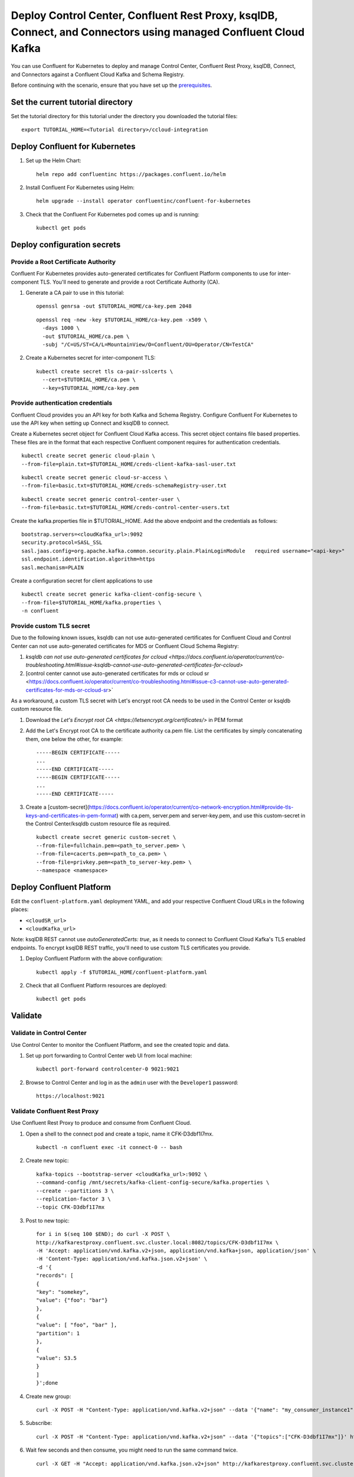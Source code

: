 Deploy Control Center, Confluent Rest Proxy, ksqlDB, Connect, and Connectors using managed Confluent Cloud Kafka
================================================================

You can use Confluent for Kubernetes to deploy and manage Control Center, Confluent Rest Proxy, ksqlDB, Connect, and Connectors
against a Confluent Cloud Kafka and Schema Registry.

Before continuing with the scenario, ensure that you have set up the
`prerequisites </README.md#prerequisites>`_.

==================================
Set the current tutorial directory
==================================

Set the tutorial directory for this tutorial under the directory you downloaded
the tutorial files:

::
   
  export TUTORIAL_HOME=<Tutorial directory>/ccloud-integration
  
===============================
Deploy Confluent for Kubernetes
===============================

#. Set up the Helm Chart:

   ::

     helm repo add confluentinc https://packages.confluent.io/helm


#. Install Confluent For Kubernetes using Helm:

   ::

     helm upgrade --install operator confluentinc/confluent-for-kubernetes
  
#. Check that the Confluent For Kubernetes pod comes up and is running:

   ::
     
     kubectl get pods


============================
Deploy configuration secrets
============================

Provide a Root Certificate Authority
^^^^^^^^^^^^^^^^^^^^^^^^^^^^^^^^^^^^

Confluent For Kubernetes provides auto-generated certificates for Confluent
Platform components to use for inter-component TLS. You'll need to generate and
provide a root Certificate Authority (CA).

#. Generate a CA pair to use in this tutorial:

   ::

     openssl genrsa -out $TUTORIAL_HOME/ca-key.pem 2048
    
   ::

     openssl req -new -key $TUTORIAL_HOME/ca-key.pem -x509 \
       -days 1000 \
       -out $TUTORIAL_HOME/ca.pem \
       -subj "/C=US/ST=CA/L=MountainView/O=Confluent/OU=Operator/CN=TestCA"

#. Create a Kubernetes secret for inter-component TLS:

   ::

     kubectl create secret tls ca-pair-sslcerts \
       --cert=$TUTORIAL_HOME/ca.pem \
       --key=$TUTORIAL_HOME/ca-key.pem

Provide authentication credentials
^^^^^^^^^^^^^^^^^^^^^^^^^^^^^^^^^^

Confluent Cloud provides you an API key for both Kafka and Schema Registry.
Configure Confluent For Kubernetes to use the API key when setting up Connect
and ksqlDB to connect.

Create a Kubernetes secret object for Confluent Cloud Kafka access.
This secret object contains file based properties. These files are in the
format that each respective Confluent component requires for authentication
credentials.

::

  kubectl create secret generic cloud-plain \
  --from-file=plain.txt=$TUTORIAL_HOME/creds-client-kafka-sasl-user.txt

::

  kubectl create secret generic cloud-sr-access \
  --from-file=basic.txt=$TUTORIAL_HOME/creds-schemaRegistry-user.txt

::

  kubectl create secret generic control-center-user \
  --from-file=basic.txt=$TUTORIAL_HOME/creds-control-center-users.txt


Create the kafka.properties file in $TUTORIAL_HOME. Add the above endpoint and the credentials as follows:

::

  bootstrap.servers=<cloudKafka_url>:9092
  security.protocol=SASL_SSL
  sasl.jaas.config=org.apache.kafka.common.security.plain.PlainLoginModule   required username="<api-key>"   password="<api-secret>";
  ssl.endpoint.identification.algorithm=https
  sasl.mechanism=PLAIN

Create a configuration secret for client applications to use

::

  kubectl create secret generic kafka-client-config-secure \
  --from-file=$TUTORIAL_HOME/kafka.properties \
  -n confluent

Provide custom TLS secret
^^^^^^^^^^^^^^^^^^^^^^^^^

Due to the following known issues, ksqldb can not use auto-generated certificates for Confluent Cloud and Control Center can not use auto-generated certificates for MDS or Confluent Cloud Schema Registry:

#. `ksqldb can not use auto-generated certificates for ccloud <https://docs.confluent.io/operator/current/co-troubleshooting.html#issue-ksqldb-cannot-use-auto-generated-certificates-for-ccloud>`
#. [control center cannot use auto-generated certificates for mds or ccloud sr <https://docs.confluent.io/operator/current/co-troubleshooting.html#issue-c3-cannot-use-auto-generated-certificates-for-mds-or-ccloud-sr>` 

As a workaround, a custom TLS secret with Let's encrypt root CA needs to be used in the Control Center or ksqldb custom resource file.

#. Download the `Let's Encrypt root CA <https://letsencrypt.org/certificates/>` in PEM format
#. Add the Let's Encrypt root CA to the certificate authority ca.pem file. List the certificates by simply concatenating them, one below the other, for example:
   ::

     -----BEGIN CERTIFICATE-----
     ...
     -----END CERTIFICATE-----
     -----BEGIN CERTIFICATE-----
     ...
     -----END CERTIFICATE-----

#. Create a [custom-secret](https://docs.confluent.io/operator/current/co-network-encryption.html#provide-tls-keys-and-certificates-in-pem-format) with ca.pem, server.pem and server-key.pem, and use this custom-secret in the Control Center/ksqldb custom resource file as required.
   ::

     kubectl create secret generic custom-secret \
     --from-file=fullchain.pem=<path_to_server.pem> \
     --from-file=cacerts.pem=<path_to_ca.pem> \
     --from-file=privkey.pem=<path_to_server-key.pem> \
     --namespace <namespace>

=========================
Deploy Confluent Platform
=========================

Edit the ``confluent-platform.yaml`` deployment YAML, and add your respective
Confluent Cloud URLs in the following places:

- ``<cloudSR_url>``
- ``<cloudKafka_url>``

Note: ksqlDB REST cannot use `autoGeneratedCerts: true`, as it needs to connect
to Confluent Cloud Kafka's TLS enabled endpoints. To encrypt ksqlDB REST
traffic, you'll need to use custom TLS certificates you provide.

#. Deploy Confluent Platform with the above configuration:

   ::

     kubectl apply -f $TUTORIAL_HOME/confluent-platform.yaml

#. Check that all Confluent Platform resources are deployed:

   ::
   
     kubectl get pods

========
Validate
========

Validate in Control Center
^^^^^^^^^^^^^^^^^^^^^^^^^^

Use Control Center to monitor the Confluent Platform, and see the created topic
and data.

#. Set up port forwarding to Control Center web UI from local machine:

   ::

     kubectl port-forward controlcenter-0 9021:9021

#. Browse to Control Center and log in as the ``admin`` user with the ``Developer1`` password:

   ::
   
     https://localhost:9021

Validate Confluent Rest Proxy
^^^^^^^^^^^^^^^^^^^^^^^^^^^^^

Use Confluent Rest Proxy to produce and consume from Confluent Cloud. 

#. Open a shell to the connect pod and create a topic, name it CFK-D3dbf1I7mx. 

   ::

    kubectl -n confluent exec -it connect-0 -- bash

#. Create new topic:

   ::

      kafka-topics --bootstrap-server <cloudKafka_url>:9092 \
      --command-config /mnt/secrets/kafka-client-config-secure/kafka.properties \
      --create --partitions 3 \
      --replication-factor 3 \
      --topic CFK-D3dbf1I7mx

#. Post to new topic:

   ::

      for i in $(seq 100 $END); do curl -X POST \
      http://kafkarestproxy.confluent.svc.cluster.local:8082/topics/CFK-D3dbf1I7mx \
      -H 'Accept: application/vnd.kafka.v2+json, application/vnd.kafka+json, application/json' \
      -H 'Content-Type: application/vnd.kafka.json.v2+json' \
      -d '{
      "records": [
      {
      "key": "somekey",
      "value": {"foo": "bar"}
      },
      {
      "value": [ "foo", "bar" ],
      "partition": 1
      },
      {
      "value": 53.5
      }
      ]
      }';done

#. Create new group: 

   ::

      curl -X POST -H "Content-Type: application/vnd.kafka.v2+json" --data '{"name": "my_consumer_instance1", "format": "json", "auto.offset.reset": "earliest"}' http://kafkarestproxy.confluent.svc.cluster.local:8082/consumers/my_json_consumer1 

#. Subscribe:

   ::

      curl -X POST -H "Content-Type: application/vnd.kafka.v2+json" --data '{"topics":["CFK-D3dbf1I7mx"]}' http://kafkarestproxy.confluent.svc.cluster.local:8082/consumers/my_json_consumer1/instances/my_consumer_instance1/subscription 

#. Wait few seconds and then consume, you might need to run the same command twice. 

   ::

     curl -X GET -H "Accept: application/vnd.kafka.json.v2+json" http://kafkarestproxy.confluent.svc.cluster.local:8082/consumers/my_json_consumer1/instances/my_consumer_instance1/records

=========
Tear down
=========

::

  kubectl delete -f $TUTORIAL_HOME/confluent-platform.yaml

::

  kubectl delete secrets cloud-plain cloud-sr-access control-center-user kafka-client-config-secure

::

  kubectl delete secret ca-pair-sslcerts

::

  helm delete operator
